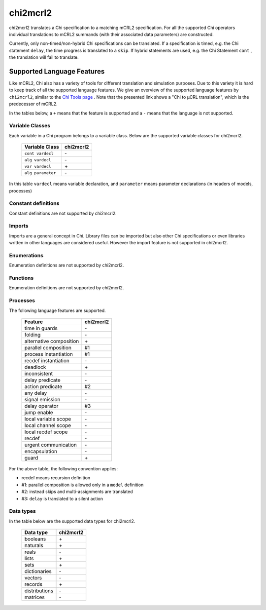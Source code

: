 .. index:: chi2mcrl2

.. _tool-chi2mcrl2:

chi2mcrl2
=========

chi2mcrl2 translates a Chi specification to a matching mCRL2 specification. For
all the supported Chi operators individual translations to mCRL2 summands (with
their associated data parameters) are constructed.

Currently, only non-timed/non-hybrid Chi specifications can be translated. If a
specification is timed, e.g. the Chi statement ``delay``, the time progress is
translated to a ``skip``. If hybrid statements are used, e.g. the Chi Statement
``cont`` , the translation will fail to translate.

Supported Language Features
---------------------------

Like mCRL2, Chi also has a variety of tools for different translation and
simulation purposes. Due to this variety it is hard to keep track of all the
supported language features. We give an overview of the supported language
features by ``chi2mcrl2``, similar to the `Chi Tools page
<http://se.wtb.tue.nl/sewiki/chi/supported_language_features_of_each_tool_chain>`_
. Note that the presented link shows a "Chi to µCRL translation", which is the
predecessor of mCRL2.

In the tables below, a ``+`` means that the feature is supported and a ``-``
means that the language is not supported.

Variable Classes
^^^^^^^^^^^^^^^^

Each variable in a Chi program belongs to a variable class. Below are the
supported variable classes for chi2mcrl2.

  =================  =========
  Variable Class     chi2mcrl2
  =================  =========
  ``cont vardecl``   \-
  ``alg vardecl``    \-
  ``var vardecl``    \+
  ``alg parameter``  \-
  =================  =========
  
In this table ``vardecl`` means variable declaration, and ``parameter`` means
parameter declarations (in headers of models, processes)

Constant definitions
^^^^^^^^^^^^^^^^^^^^
Constant definitions are not supported by chi2mcrl2.

Imports
^^^^^^^
Imports are a general concept in Chi. Library files can be imported but also
other Chi specifications or even libraries written in other languages are
considered useful. However the import feature is not supported in
chi2mcrl2.

Enumerations
^^^^^^^^^^^^
Enumeration definitions are not supported by chi2mcrl2.

Functions
^^^^^^^^^
Enumeration definitions are not supported by chi2mcrl2.

Processes
^^^^^^^^^
The following language features are supported.

  =======================  =========
  Feature	                 chi2mcrl2
  =======================  =========
  time in guards	         \-
  folding	                 \-
  alternative composition	 \+
  parallel composition	   #1
  process instantiation	   #1
  recdef instantiation	   \-
  deadlock	               \+
  inconsistent	           \-
  delay predicate	         \-
  action predicate	       #2
  any delay	               \-
  signal emission	         \-
  delay operator	         #3
  jump enable	             \-
  local variable scope	   \-
  local channel scope	     \-
  local recdef scope	     \-
  recdef	                 \-
  urgent communication	   \-
  encapsulation	           \-
  guard	                   \+
  =======================  =========  

For the above table, the following convention applies:

* recdef means recursion definition
* #1: parallel composition is allowed only in a ``model`` definition
* #2: instead skips and multi-assignments are translated
* #3: ``delay`` is translated to a silent action

Data types
^^^^^^^^^^
In the table below are the supported data types for chi2mcrl2.

  =============  =========
  Data type	     chi2mcrl2
  =============  =========
  booleans	     \+
  naturals	     \+
  reals	         \-
  lists	         \+
  sets	         \+
  dictionaries	 \-
  vectors	       \-
  records	       \+
  distributions	 \-
  matrices	     \-
  =============  =========
